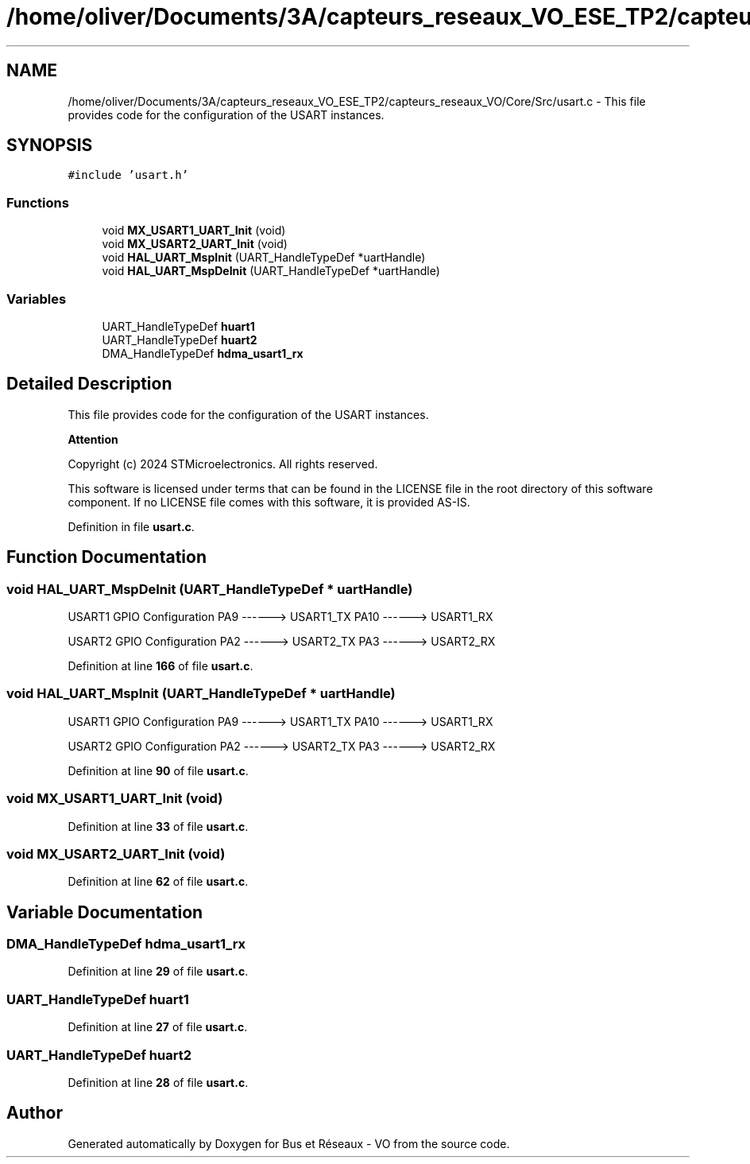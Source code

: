 .TH "/home/oliver/Documents/3A/capteurs_reseaux_VO_ESE_TP2/capteurs_reseaux_VO/Core/Src/usart.c" 3 "Version TP5" "Bus et Réseaux - VO" \" -*- nroff -*-
.ad l
.nh
.SH NAME
/home/oliver/Documents/3A/capteurs_reseaux_VO_ESE_TP2/capteurs_reseaux_VO/Core/Src/usart.c \- This file provides code for the configuration of the USART instances\&.  

.SH SYNOPSIS
.br
.PP
\fC#include 'usart\&.h'\fP
.br

.SS "Functions"

.in +1c
.ti -1c
.RI "void \fBMX_USART1_UART_Init\fP (void)"
.br
.ti -1c
.RI "void \fBMX_USART2_UART_Init\fP (void)"
.br
.ti -1c
.RI "void \fBHAL_UART_MspInit\fP (UART_HandleTypeDef *uartHandle)"
.br
.ti -1c
.RI "void \fBHAL_UART_MspDeInit\fP (UART_HandleTypeDef *uartHandle)"
.br
.in -1c
.SS "Variables"

.in +1c
.ti -1c
.RI "UART_HandleTypeDef \fBhuart1\fP"
.br
.ti -1c
.RI "UART_HandleTypeDef \fBhuart2\fP"
.br
.ti -1c
.RI "DMA_HandleTypeDef \fBhdma_usart1_rx\fP"
.br
.in -1c
.SH "Detailed Description"
.PP 
This file provides code for the configuration of the USART instances\&. 


.PP
\fBAttention\fP
.RS 4

.RE
.PP
Copyright (c) 2024 STMicroelectronics\&. All rights reserved\&.
.PP
This software is licensed under terms that can be found in the LICENSE file in the root directory of this software component\&. If no LICENSE file comes with this software, it is provided AS-IS\&. 
.PP
Definition in file \fBusart\&.c\fP\&.
.SH "Function Documentation"
.PP 
.SS "void HAL_UART_MspDeInit (UART_HandleTypeDef * uartHandle)"
USART1 GPIO Configuration PA9 ------> USART1_TX PA10 ------> USART1_RX
.PP
USART2 GPIO Configuration PA2 ------> USART2_TX PA3 ------> USART2_RX
.PP
Definition at line \fB166\fP of file \fBusart\&.c\fP\&.
.SS "void HAL_UART_MspInit (UART_HandleTypeDef * uartHandle)"
USART1 GPIO Configuration PA9 ------> USART1_TX PA10 ------> USART1_RX
.PP
USART2 GPIO Configuration PA2 ------> USART2_TX PA3 ------> USART2_RX
.PP
Definition at line \fB90\fP of file \fBusart\&.c\fP\&.
.SS "void MX_USART1_UART_Init (void)"

.PP
Definition at line \fB33\fP of file \fBusart\&.c\fP\&.
.SS "void MX_USART2_UART_Init (void)"

.PP
Definition at line \fB62\fP of file \fBusart\&.c\fP\&.
.SH "Variable Documentation"
.PP 
.SS "DMA_HandleTypeDef hdma_usart1_rx"

.PP
Definition at line \fB29\fP of file \fBusart\&.c\fP\&.
.SS "UART_HandleTypeDef huart1"

.PP
Definition at line \fB27\fP of file \fBusart\&.c\fP\&.
.SS "UART_HandleTypeDef huart2"

.PP
Definition at line \fB28\fP of file \fBusart\&.c\fP\&.
.SH "Author"
.PP 
Generated automatically by Doxygen for Bus et Réseaux - VO from the source code\&.
